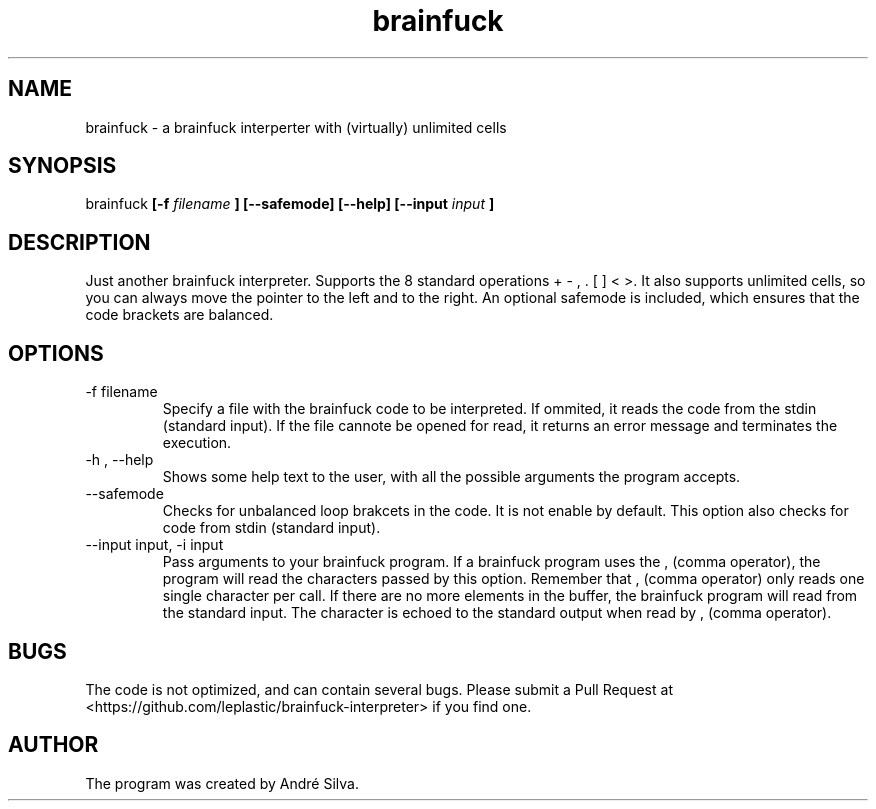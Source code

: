 .TH brainfuck 1 "May 2011"

.SH NAME
brainfuck - a brainfuck interperter with (virtually) unlimited cells

.SH SYNOPSIS
brainfuck
.B [-f
.I filename
.B ]
.B [--safemode]
.B [--help]
.B [--input
.I input
.B ]

.SH DESCRIPTION
.P
Just another brainfuck interpreter. Supports the 8 standard operations + - , . [ ] < >. It also supports unlimited cells, so you can always move the pointer to the left and to the right. An optional safemode is included, which ensures that the code brackets are balanced.

.SH OPTIONS
.B
.IP "-f filename"
Specify a file with the brainfuck code to be interpreted. If ommited, it reads the code from the stdin (standard input). If the file cannote be opened for read, it returns an error message and terminates the execution.

.B
.IP "-h , --help"
Shows some help text to the user, with all the possible arguments the program accepts.

.B
.IP --safemode
Checks for unbalanced loop brakcets in the code. It is not enable by default. This option also checks for code from stdin (standard input).

.B
.IP "--input input, -i input"
Pass arguments to your brainfuck program. If a brainfuck program uses the , (comma operator), the program will read the characters passed by this option.
Remember that , (comma operator) only reads one single character per call. If there are no more elements in the buffer, the brainfuck program will read from the standard input. The character is echoed to the standard output when read by , (comma operator).

.SH BUGS
The code is not optimized, and can contain several bugs. Please submit a Pull Request at <https://github.com/leplastic/brainfuck-interpreter> if you find one.

.SH AUTHOR
The program was created by André Silva.

.\".SH SEE ALSO
